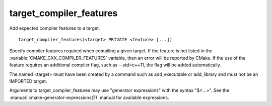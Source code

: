 target_compiler_features
------------------------

Add expected compiler features to a target.

::

  target_compiler_features(<target> PRIVATE <feature> [...])

Specify compiler features required when compiling a given target.  If the
feature is not listed in the :variable:`CMAKE_CXX_COMPILER_FEATURES` variable,
then an error will be reported by CMake.  If the use of the feature requires
an additional compiler flag, such as --std=c++11, the flag will be added
automatically.

The named <target> must have been created by a command such as
add_executable or add_library and must not be an IMPORTED target.

Arguments to target_compiler_features may use "generator expressions"
with the syntax "$<...>".
See the :manual:`cmake-generator-expressions(7)` manual for available
expressions.
